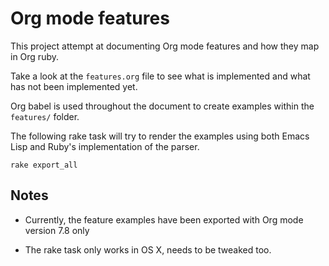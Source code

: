 * Org mode features

This project attempt at documenting Org mode features 
and how they map in Org ruby.

Take a look at the =features.org= file to see what is implemented
and what has not been implemented yet.

Org babel is used throughout the document to create examples
within the =features/= folder.

The following rake task will try to render the examples using
both Emacs Lisp and Ruby's implementation of the parser.

#+BEGIN_SRC 
rake export_all
#+END_SRC

** Notes

- Currently, the feature examples have been exported
  with Org mode version 7.8 only

- The rake task only works in OS X, needs to be tweaked too.
